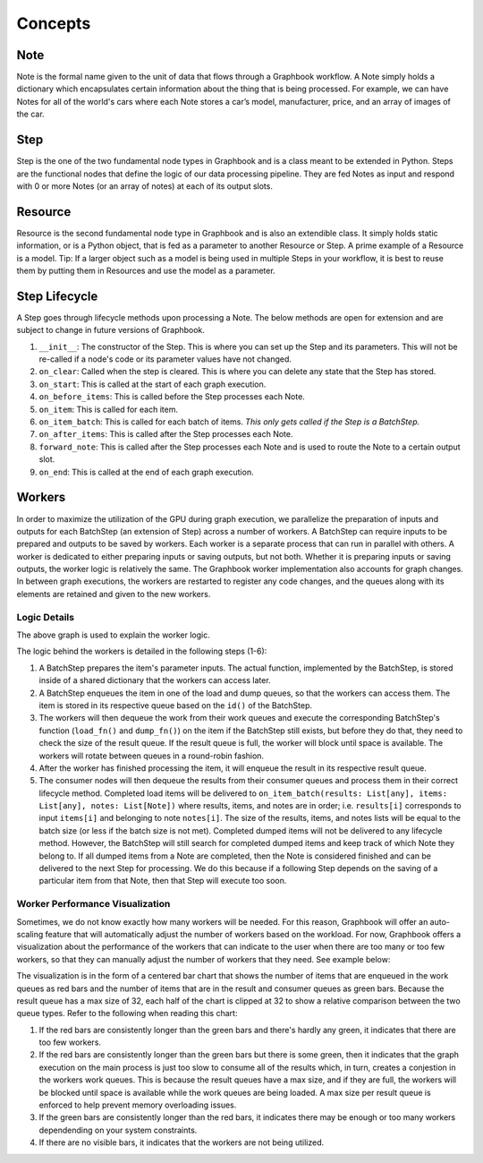 Concepts
########

Note
*****

Note is the formal name given to the unit of data that flows through a Graphbook workflow. A Note simply holds a dictionary which encapsulates certain information about the thing that is being processed. For example, we can have Notes for all of the world's cars where each Note stores a car’s model, manufacturer, price, and an array of images of the car. 

Step
*****

Step is the one of the two fundamental node types in Graphbook and is a class meant to be extended in Python. Steps are the functional nodes that define the logic of our data processing pipeline. They are fed Notes as input and respond with 0 or more Notes (or an array of notes) at each of its output slots.

Resource
********

Resource is the second fundamental node type in Graphbook and is also an extendible class. It simply holds static information, or is a Python object, that is fed as a parameter to another Resource or Step. A prime example of a Resource is a model. Tip: If a larger object such as a model is being used in multiple Steps in your workflow, it is best to reuse them by putting them in Resources and use the model as a parameter.

Step Lifecycle
**************

A Step goes through lifecycle methods upon processing a Note. The below methods are open for extension and are subject to change in future versions of Graphbook.

#. ``__init__``: The constructor of the Step. This is where you can set up the Step and its parameters. This will not be re-called if a node's code or its parameter values have not changed.
#. ``on_clear``: Called when the step is cleared. This is where you can delete any state that the Step has stored.
#. ``on_start``: This is called at the start of each graph execution.
#. ``on_before_items``: This is called before the Step processes each Note.
#. ``on_item``: This is called for each item.
#. ``on_item_batch``: This is called for each batch of items. *This only gets called if the Step is a BatchStep.*
#. ``on_after_items``: This is called after the Step processes each Note.
#. ``forward_note``: This is called after the Step processes each Note and is used to route the Note to a certain output slot.
#. ``on_end``: This is called at the end of each graph execution.

Workers
********

In order to maximize the utilization of the GPU during graph execution, we parallelize the preparation of inputs and outputs
for each BatchStep (an extension of Step) across a number of workers.
A BatchStep can require inputs to be prepared and outputs to be saved by workers.
Each worker is a separate process that can run in parallel with others.
A worker is dedicated to either preparing inputs or saving outputs, but not both. Whether it is preparing inputs or saving outputs, the worker logic
is relatively the same.
The Graphbook worker implementation also accounts for graph changes.
In between graph executions, the workers are restarted to register any code changes, and the queues along with its elements are retained and given to the new workers.

Logic Details
=============

.. image:: _static/concepts/graphbookworkersgraph.svg
    :alt: Example Graph
    :align: center

The above graph is used to explain the worker logic.

.. image:: _static/concepts/graphbookworkers.svg
    :alt: Graphbook Worker Concepts Illustration
    :align: center


The logic behind the workers is detailed in the following steps (1-6):

#.
    A BatchStep prepares the item's parameter inputs.
    The actual function, implemented by the BatchStep, is stored inside of a shared dictionary that the workers can access later.
#.
    A BatchStep enqueues the item in one of the load and dump queues, so that the workers can access them. The item is stored in its respective queue based on the ``id()`` of the BatchStep.
#.
    The workers will then dequeue the work from their work queues and execute the corresponding BatchStep's function (``load_fn()`` and ``dump_fn()``) on the item if the BatchStep still exists, but before they do that, they need to check the size of the result queue.
    If the result queue is full, the worker will block until space is available. The workers will rotate between queues in a round-robin fashion.
#.
    After the worker has finished processing the item, it will enqueue the result in its respective result queue.
#.
    The consumer nodes will then dequeue the results from their consumer queues and process them in their correct lifecycle method.
    Completed load items will be delivered to ``on_item_batch(results: List[any], items: List[any], notes: List[Note])`` where results, items, and notes are in order; i.e. ``results[i]`` corresponds to input ``items[i]`` and belonging to note ``notes[i]``.
    The size of the results, items, and notes lists will be equal to the batch size (or less if the batch size is not met).
    Completed dumped items will not be delivered to any lifecycle method.
    However, the BatchStep will still search for completed dumped items and keep track of which Note they belong to.
    If all dumped items from a Note are completed, then the Note is considered finished and can be delivered to the next Step for processing.
    We do this because if a following Step depends on the saving of a particular item from that Note, then that Step will execute too soon.

Worker Performance Visualization
=================================================

Sometimes, we do not know exactly how many workers will be needed. For this reason, Graphbook will offer an auto-scaling feature that will automatically adjust the number of workers based on the workload. 
For now, Graphbook offers a visualization about the performance of the workers that can indicate to the user when there are too many or too few workers, so that they can manually adjust the number of workers that they need.
See example below:


.. image:: _static/concepts/workers-vis.png
    :alt: Graphbook Worker Performance Visualization
    :align: center


The visualization is in the form of a centered bar chart that shows the number of items that are enqueued in the work queues as red bars and the number of items that are in the result and consumer queues as green bars.
Because the result queue has a max size of 32, each half of the chart is clipped at 32 to show a relative comparison between the two queue types.
Refer to the following when reading this chart:

#. If the red bars are consistently longer than the green bars and there's hardly any green, it indicates that there are too few workers.
#. If the red bars are consistently longer than the green bars but there is some green, then it indicates that the graph execution on the main process is just too slow to consume all of the results which, in turn, creates a conjestion in the workers work queues. This is because the result queues have a max size, and if they are full, the workers will be blocked until space is available while the work queues are being loaded. A max size per result queue is enforced to help prevent memory overloading issues.
#. If the green bars are consistently longer than the red bars, it indicates there may be enough or too many workers dependending on your system constraints.
#. If there are no visible bars, it indicates that the workers are not being utilized.
